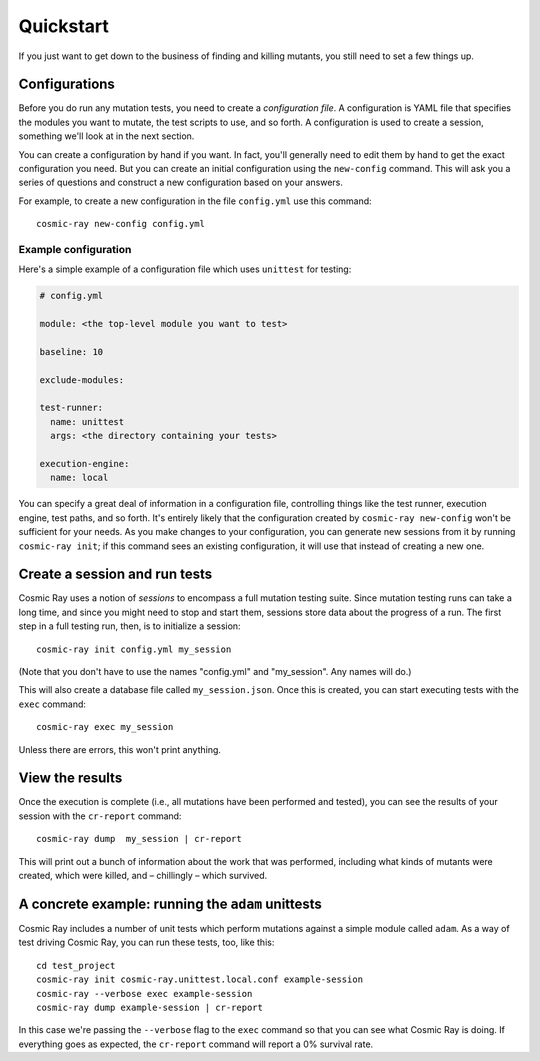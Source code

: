 Quickstart
==========

If you just want to get down to the business of finding and killing
mutants, you still need to set a few things up.

Configurations
--------------

Before you do run any mutation tests, you need to create a *configuration file*.
A configuration is YAML file that specifies the modules you want to mutate, the
test scripts to use, and so forth. A configuration is used to create a session,
something we'll look at in the next section.

You can create a configuration by hand if you want. In fact, you'll generally
need to edit them by hand to get the exact configuration you need. But you can
create an initial configuration using the ``new-config`` command. This will ask
you a series of questions and construct a new configuration based on your
answers.

For example, to create a new configuration in the file ``config.yml`` use this
command::

    cosmic-ray new-config config.yml

Example configuration
~~~~~~~~~~~~~~~~~~~~~

Here's a simple example of a configuration file which uses ``unittest`` for
testing:

.. code:: yaml

    # config.yml

    module: <the top-level module you want to test>

    baseline: 10

    exclude-modules:

    test-runner:
      name: unittest
      args: <the directory containing your tests>

    execution-engine:
      name: local

You can specify a great deal of information in a configuration file, controlling
things like the test runner, execution engine, test paths, and so forth. It's
entirely likely that the configuration created by ``cosmic-ray new-config`` won't be
sufficient for your needs. As you make changes to your configuration, you can
generate new sessions from it by running ``cosmic-ray init``; if this command
sees an existing configuration, it will use that instead of creating a new one.

Create a session and run tests
------------------------------

Cosmic Ray uses a notion of *sessions* to encompass a full mutation testing
suite. Since mutation testing runs can take a long time, and since you might
need to stop and start them, sessions store data about the progress of a run.
The first step in a full testing run, then, is to initialize a session:

::

    cosmic-ray init config.yml my_session

(Note that you don't have to use the names "config.yml" and "my_session". Any
names will do.)

This will also create a database file called ``my_session.json``. Once this is
created, you can start executing tests with the ``exec`` command:

::

    cosmic-ray exec my_session

Unless there are errors, this won't print anything.

View the results
----------------

Once the execution is complete (i.e., all mutations have been performed
and tested), you can see the results of your session with the
``cr-report`` command:

::

    cosmic-ray dump  my_session | cr-report

This will print out a bunch of information about the work that was
performed, including what kinds of mutants were created, which were
killed, and – chillingly – which survived.

A concrete example: running the ``adam`` unittests
--------------------------------------------------

Cosmic Ray includes a number of unit tests which perform mutations
against a simple module called ``adam``. As a way of test driving Cosmic
Ray, you can run these tests, too, like this:

::

    cd test_project
    cosmic-ray init cosmic-ray.unittest.local.conf example-session
    cosmic-ray --verbose exec example-session
    cosmic-ray dump example-session | cr-report

In this case we're passing the ``--verbose`` flag to the ``exec``
command so that you can see what Cosmic Ray is doing. If everything goes
as expected, the ``cr-report`` command will report a 0% survival rate.
